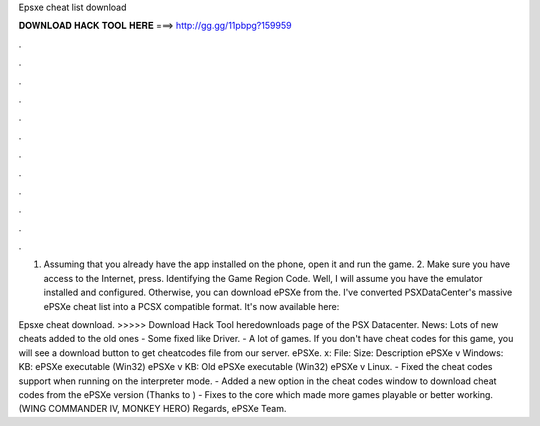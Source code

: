 Epsxe cheat list download



𝐃𝐎𝐖𝐍𝐋𝐎𝐀𝐃 𝐇𝐀𝐂𝐊 𝐓𝐎𝐎𝐋 𝐇𝐄𝐑𝐄 ===> http://gg.gg/11pbpg?159959



.



.



.



.



.



.



.



.



.



.



.



.

1. Assuming that you already have the app installed on the phone, open it and run the game. 2. Make sure you have access to the Internet, press. Identifying the Game Region Code. Well, I will assume you have the emulator installed and configured. Otherwise, you can download ePSXe from the. I've converted PSXDataCenter's massive ePSXe cheat list into a PCSX compatible format. It's now available here: 

Epsxe cheat download. >>>>> Download Hack Tool heredownloads page of the PSX Datacenter. News: Lots of new cheats added to the old ones - Some fixed like Driver. - A lot of games. If you don't have cheat codes for this game, you will see a download button to get cheatcodes file from our server. ePSXe. x: File: Size: Description ePSXe v Windows: KB: ePSXe executable (Win32) ePSXe v KB: Old ePSXe executable (Win32) ePSXe v Linux. - Fixed the cheat codes support when running on the interpreter mode. - Added a new option in the cheat codes window to download cheat codes from the ePSXe version (Thanks to ) - Fixes to the core which made more games playable or better working. (WING COMMANDER IV, MONKEY HERO) Regards, ePSXe Team.
